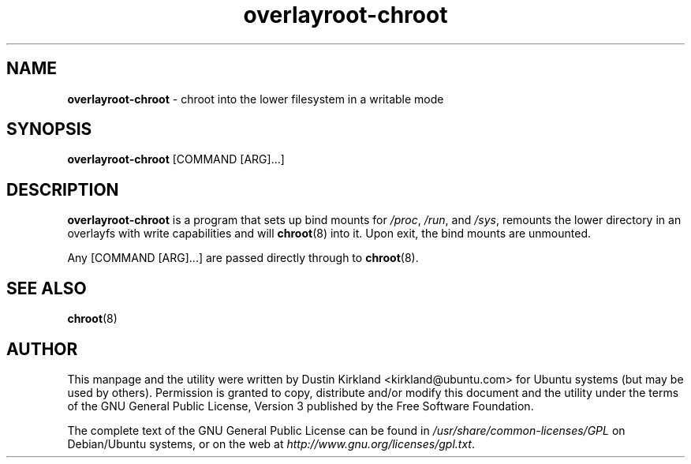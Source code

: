 .TH overlayroot-chroot 8 "20 July 2012" overlayroot-chroot "initramfs-tools-overlayroot"
.SH NAME
\fBoverlayroot-chroot\fP - chroot into the lower filesystem in a writable mode

.SH SYNOPSIS
\fBoverlayroot-chroot\fP [COMMAND [ARG]...]

.SH DESCRIPTION
\fBoverlayroot-chroot\fP is a program that sets up bind mounts for \fI/proc\fP, \fI/run\fP, and \fI/sys\fP, remounts the lower directory in an overlayfs with write capabilities and will \fBchroot\fP(8) into it.  Upon exit, the bind mounts are unmounted.

Any [COMMAND [ARG]...] are passed directly through to \fBchroot\fP(8).

.SH SEE ALSO
.TP
\fBchroot\fP(8)
.PD

.SH AUTHOR
This manpage and the utility were written by Dustin Kirkland <kirkland@ubuntu.com> for Ubuntu systems (but may be used by others).  Permission is granted to copy, distribute and/or modify this document and the utility under the terms of the GNU General Public License, Version 3 published by the Free Software Foundation.

The complete text of the GNU General Public License can be found in \fI/usr/share/common-licenses/GPL\fP on Debian/Ubuntu systems, or on the web at \fIhttp://www.gnu.org/licenses/gpl.txt\fP.
